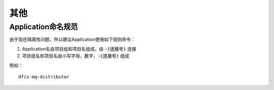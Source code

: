 .. misc

其他
=====================

Application命名规范
------------------------------------------

由于现在隔离性问题，所以建议Application使用如下规则命令：

1. Application名由项目组和项目名组成，由 :code:`-(连接号)` 连接
2. 项目组名和项目名由小写字母，数字，:code:`-(连接号)` 组成

例如：

::

	dfis-mq-distributor
